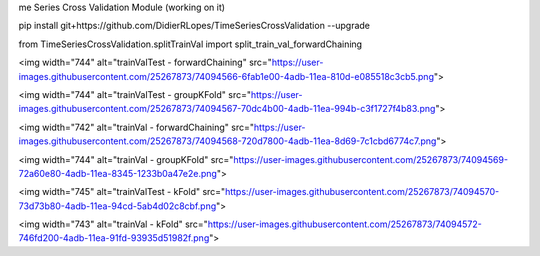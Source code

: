 me Series Cross Validation Module
(working on it)

pip install git+https://github.com/DidierRLopes/TimeSeriesCrossValidation --upgrade


from TimeSeriesCrossValidation.splitTrainVal import split_train_val_forwardChaining

<img width="744" alt="trainValTest - forwardChaining" src="https://user-images.githubusercontent.com/25267873/74094566-6fab1e00-4adb-11ea-810d-e085518c3cb5.png">

<img width="744" alt="trainValTest - groupKFold" src="https://user-images.githubusercontent.com/25267873/74094567-70dc4b00-4adb-11ea-994b-c3f1727f4b83.png">

<img width="742" alt="trainVal - forwardChaining" src="https://user-images.githubusercontent.com/25267873/74094568-720d7800-4adb-11ea-8d69-7c1cbd6774c7.png">

<img width="744" alt="trainVal - groupKFold" src="https://user-images.githubusercontent.com/25267873/74094569-72a60e80-4adb-11ea-8345-1233b0a47e2e.png">

<img width="745" alt="trainValTest - kFold" src="https://user-images.githubusercontent.com/25267873/74094570-73d73b80-4adb-11ea-94cd-5ab4d02c8cbf.png">

<img width="743" alt="trainVal - kFold" src="https://user-images.githubusercontent.com/25267873/74094572-746fd200-4adb-11ea-91fd-93935d51982f.png">
